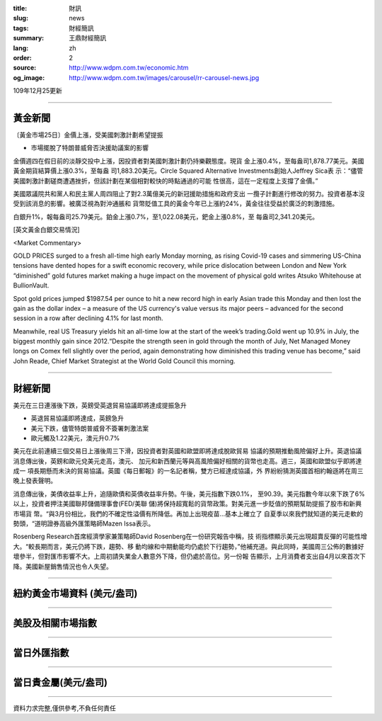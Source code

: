 :title: 財訊
:slug: news
:tags: 財經簡訊
:summary: 王鼎財經簡訊
:lang: zh
:order: 2
:source: http://www.wdpm.com.tw/economic.htm
:og_image: http://www.wdpm.com.tw/images/carousel/rr-carousel-news.jpg

109年12月25更新

----

黃金新聞
++++++++

〔黃金市場25日〕金價上漲，受美國刺激計劃希望提振

* 市場擺脫了特朗普威脅否決援助議案的影響

金價週四在假日前的淡靜交投中上漲，因投資者對美國刺激計劃仍持樂觀態度。現貨
金上漲0.4%，至每盎司1,878.77美元。美國黃金期貨結算價上漲0.3%，至每盎
司1,883.20美元。Circle Squared Alternative Investments創始人Jeffrey Sica表
示：“儘管美國刺激計劃磋商遭遇挫折，但該計劃在某個相對較快的時點通過的可能
性很高，這在一定程度上支撐了金價。”
    
美國眾議院共和黨人和民主黨人周四阻止了對2.3萬億美元的新冠援助措施和政府支出
一攬子計劃進行修改的努力。投資者基本沒受到該消息的影響。被廣泛視為對沖通脹和
貨幣貶值工具的黃金今年已上漲約24%，黃金往往受益於廣泛的刺激措施。
    
白銀升1%，報每盎司25.79美元。鉑金上漲0.7%，至1,022.08美元，鈀金上漲0.8%，至
每盎司2,341.20美元。






















[英文黃金白銀交易情況]

<Market Commentary>

GOLD PRICES surged to a fresh all-time high early Monday morning, as 
rising Covid-19 cases and simmering US-China tensions have dented hopes 
for a swift economic recovery, while price dislocation between London and 
New York “diminished” gold futures market making a huge impact on the 
movement of physical gold writes Atsuko Whitehouse at BullionVault.
 
Spot gold prices jumped $1987.54 per ounce to hit a new record high in 
early Asian trade this Monday and then lost the gain as the dollar 
index – a measure of the US currency's value versus its major 
peers – advanced for the second session in a row after declining 4.1% 
for last month.
 
Meanwhile, real US Treasury yields hit an all-time low at the start of 
the week’s trading.Gold went up 10.9% in July, the biggest monthly gain 
since 2012.“Despite the strength seen in gold through the month of July, 
Net Managed Money longs on Comex fell slightly over the period, again 
demonstrating how diminished this trading venue has become,” said John 
Reade, Chief Market Strategist at the World Gold Council this morning.

----

財經新聞
++++++++
美元在三日連漲後下跌，英鎊受英退貿易協議即將達成提振急升

* 英退貿易協議即將達成，英鎊急升
* 美元下跌，儘管特朗普威脅不簽署刺激法案
* 歐元觸及1.22美元，澳元升0.7%

美元在此前連續三個交易日上漲後周三下滑，因投資者對英國和歐盟即將達成脫歐貿易
協議的預期推動風險偏好上升。英退協議消息傳出後，英鎊和歐元兌美元走高，澳元、
加元和新西蘭元等與高風險偏好相關的貨幣也走高。週三，英國和歐盟似乎即將達成一
項長期懸而未決的貿易協議。英國《每日郵報》的一名記者稱，雙方已經達成協議，外
界紛紛猜測英國首相約翰遜將在周三晚上發表聲明。

消息傳出後，美債收益率上升，追隨歐債和英債收益率升勢。午後，美元指數下跌0.1%，
至90.39。美元指數今年以來下跌了6%以上，投資者押注美國聯邦儲備理事會(FED/美聯
儲)將保持超寬鬆的貨幣政策。對美元進一步貶值的預期幫助提振了股市和新興市場貨
幣。“與3月份相比，我們的不確定性溢價有所降低。再加上出現疫苗…基本上確立了
自夏季以來我們就知道的美元走軟的勢頭，“道明證券高級外匯策略師Mazen Issa表示。

Rosenberg Research首席經濟學家兼策略師David Rosenberg在一份研究報告中稱，技
術指標顯示美元出現超賣反彈的可能性增大。“較長期而言，美元仍將下跌，趨勢、移
動均線和中期動能均仍處於下行趨勢，”他補充道。與此同時，美國周三公佈的數據好
壞參半，但對匯市影響不大。上周初請失業金人數意外下降，但仍處於高位。另一份報
告顯示，上月消費者支出自4月以來首次下降。美國新屋銷售情況也令人失望。



















----

紐約黃金市場資料 (美元/盎司)
++++++++++++++++++++++++++++

.. raw:: html

  <A HREF="http://www.kitco.com/connecting.html">
  <IMG SRC="http://www.kitconet.com/images/quotes_4b2.gif" BORDER="0" ALT="[Most Recent Quotes from www.kitco.com]">
  </A>

----

美股及相關市場指數
++++++++++++++++++

.. raw:: html

  <!-- TradingView Widget BEGIN -->
  <div class="tradingview-widget-container">
    <div class="tradingview-widget-container__widget"></div>
    <div class="tradingview-widget-copyright"><a href="https://tw.tradingview.com/markets/indices/" rel="noopener" target="_blank"><span class="blue-text">指數行情</span></a>由TradingView提供</div>
    <script type="text/javascript" src="https://s3.tradingview.com/external-embedding/embed-widget-market-quotes.js" async>
    {
    "title": "指數",
    "width": 770,
    "height": 450,
    "locale": "zh_TW",
    "symbolsGroups": [
      {
        "name": "美國和加拿大",
        "symbols": [
          {
            "name": "FOREXCOM:SPXUSD",
            "displayName": "標準普爾500"
          },
          {
            "name": "FOREXCOM:NSXUSD",
            "displayName": "納斯達克100指數"
          },
          {
            "name": "CME_MINI:ES1!",
            "displayName": "E-迷你 標普指數期貨"
          },
          {
            "name": "INDEX:DXY",
            "displayName": "美元指數"
          },
          {
            "name": "FOREXCOM:DJI",
            "displayName": "道瓊斯 30"
          }
        ]
      },
      {
        "name": "歐洲",
        "symbols": [
          {
            "name": "INDEX:SX5E",
            "displayName": "歐元藍籌50"
          },
          {
            "name": "FOREXCOM:UKXGBP",
            "displayName": "富時100"
          },
          {
            "name": "INDEX:DEU30",
            "displayName": "德國DAX指數"
          },
          {
            "name": "INDEX:CAC40",
            "displayName": "法國 CAC 40 指數"
          },
          {
            "name": "INDEX:SMI"
          }
        ]
      },
      {
        "name": "亞太",
        "symbols": [
          {
            "name": "INDEX:NKY",
            "displayName": "日經225"
          },
          {
            "name": "INDEX:HSI",
            "displayName": "恆生"
          },
          {
            "name": "BSE:SENSEX",
            "displayName": "印度孟買指數"
          },
          {
            "name": "BSE:BSE500"
          },
          {
            "name": "INDEX:KSIC",
            "displayName": "韓國Kospi綜合指數"
          }
        ]
      }
    ],
    "colorTheme": "light"
  }
    </script>
  </div>
  <!-- TradingView Widget END -->

----

當日外匯指數
++++++++++++

.. raw:: html

  <!-- TradingView Widget BEGIN -->
  <div class="tradingview-widget-container">
    <div class="tradingview-widget-container__widget"></div>
    <div class="tradingview-widget-copyright"><a href="https://tw.tradingview.com/markets/currencies/forex-cross-rates/" rel="noopener" target="_blank"><span class="blue-text">外匯匯率</span></a>由TradingView提供</div>
    <script type="text/javascript" src="https://s3.tradingview.com/external-embedding/embed-widget-forex-cross-rates.js" async>
    {
    "width": "100%",
    "height": "100%",
    "currencies": [
      "EUR",
      "USD",
      "JPY",
      "GBP",
      "CNY",
      "TWD"
    ],
    "isTransparent": false,
    "colorTheme": "light",
    "locale": "zh_TW"
  }
    </script>
  </div>
  <!-- TradingView Widget END -->

----

當日貴金屬(美元/盎司)
+++++++++++++++++++++

.. raw:: html 

  <A HREF="http://www.kitco.com/connecting.html">
  <IMG SRC="http://www.kitconet.com/images/quotes_7a.gif" BORDER="0" ALT="[Most Recent Quotes from www.kitco.com]">
  </A>

----

資料力求完整,僅供參考,不負任何責任
